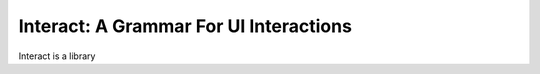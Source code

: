 Interact: A Grammar For UI Interactions
=======================================

Interact is a library

